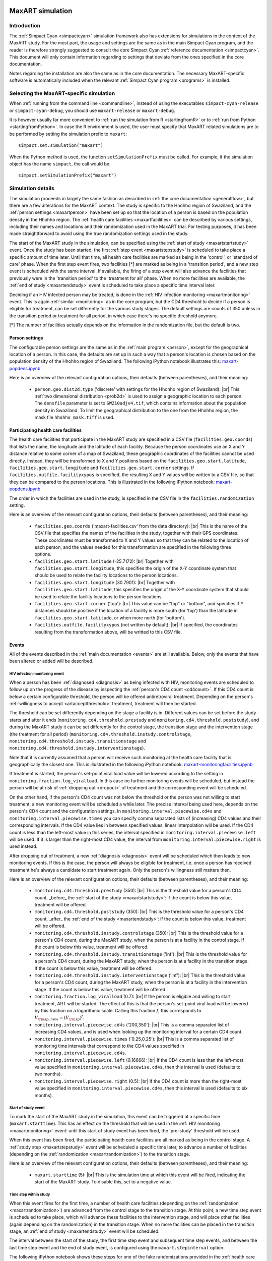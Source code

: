 .. This is just a definition of |br| to be able to force a line break somewhere

.. |br| raw:: html

   <br/>
.. _maxart:

.. image:: _static/MaxART-Simpact.jpg
    :align: right
    :width: 15%

MaxART simulation
=================

Introduction
------------

The :ref:`Simpact Cyan <simpactcyan>` simulation framework also has extensions for simulations in
the context of the MaxART study. For the most part, the usage and settings are
the same as in the main Simpact Cyan program, and the reader is therefore
strongly suggested to consult the core Simpact Cyan :ref:`reference documentation <simpactcyan>`.
This document will only contain information regarding to settings that deviate
from the ones specified in the core documentation.

Notes regarding the installation are also the same as in the core documentation.
The necessary MaxART-specific software is automatically included when the
relevant :ref:`Simpact Cyan program <programs>` is installed.

Selecting the MaxART-specific simulation
----------------------------------------

When :ref:`running from the command line <commandline>`, instead of
using the executables ``simpact-cyan-release`` or ``simpact-cyan-debug``, you should
use ``maxart-release`` or ``maxart-debug``.

It is however usually far more convenient to :ref:`run the simulation from R <startingfromR>`
or to :ref:`run from Python <startingfromPython>`. In case the
R environment is used, the user must specify that MaxART related simulations
are to be performed by setting the simulation prefix to ``maxart``::

    simpact.set.simulation("maxart")

When the Python method is used, the function ``setSimulationPrefix`` must be called.
For example, if the simulation object has the name ``simpact``, the call would be::

    simpact.setSimulationPrefix("maxart")

Simulation details
------------------

The simulation proceeds in largely the same fashion as described in :ref:`the core documentation <generalflow>`,
but there are a few alterations for the MaxART context. The study is specific
to the Hhohho region of Swaziland, and the :ref:`person settings <maxartperson>` have been
set up so that the location of a person is based on the population density in
the Hhohho region. The :ref:`health care facilities <maxartfacilities>` can be described
by various settings, including their names and locations and their randomization
used in the MaxART trial. For testing purposes, it has been made straightforward
to avoid using the true randomization settings used in the study.

The start of the MaxART study in the simulation, can be specified using the
:ref:`start of study <maxartstartstudy>` event. Once the study has been started, the first
:ref:`step event <maxartstepstudy>` is scheduled to take place a specific amount of time
later. Until that time, all health care facilities are marked as being in the 'control', or
'standard of care' phase. When the first step event fires, two facilities [*] are marked as being in 
a 'transition period', and a new step event is scheduled with the same interval.
If available, the firing of a step event will also advance the facilities that
previously were in the 'transition period' to the 'treatment for all' phase.
When no more facilities are available, the :ref:`end of study <maxartendstudy>` event is
scheduled to take place a specific time interval later.

Deciding if an HIV infected person may be treated, is done in the :ref:`HIV infection monitoring <maxartmonitoring>`
event. This is again :ref:`similar <monitoring>` as in the core program,
but the CD4 threshold to decide if a person is eligible for treatment, can be set
differently for the various study stages. The default settings are counts of 350
unless in the transition period or treatment for all period, in which case there's
no specific threshold anymore.

[*] The number of facilities actually depends on the information in the randomization
file, but the default is two.

.. _maxartperson:

Person settings
^^^^^^^^^^^^^^^

The configurable person settings are the same as in the :ref:`main program <person>`,
except for the geographical location of a person. In this case, the defaults are
set up in such a way that a person's location is chosen based on the population
density of the Hhohho region of Swaziland. The following iPython notebook illustrates
this: `maxart-popdens.ipynb <_static/maxart-popdens.ipynb>`_

Here is an overview of the relevant configuration options, their defaults (between
parentheses), and their meaning:

 - ``person.geo.dist2d.type`` ('discrete' with settings for the Hhohho region of Swaziland): |br|
   This :ref:`two dimensional distribution <prob2d>` is used to assign a geographic
   location to each person. The ``densfile`` parameter is set to ``SWZ10adjv4.tif``, which contains
   information about the population density in Swaziland. To limit the geographical distribution
   to the one from the Hhohho region, the mask file ``hhohho_mask.tiff`` is used.


.. _maxartfacilities:

Participating health care facilities
^^^^^^^^^^^^^^^^^^^^^^^^^^^^^^^^^^^^

The health care facilities that participate in the MaxART study are specified
in a CSV file (``facilities.geo.coords``) that lists the name, the longitude and
the latitude of each facility. Because the person coordinates use an X and Y
distance relative to some corner of a map of Swaziland, these geographic
coordinates of the facilities cannot be used directly. Instead, they will be
transformed to X and Y positions based on the ``facilities.geo.start.latitude``,
``facilities.geo.start.longitude`` and ``facilities.geo.start.corner`` settings.
If ``facilities.outfile.facilityxypos`` is specified, the resulting X and Y
values will be written to a CSV file, so that they can be compared to the
person locations. This is illustrated in the following iPython notebook:
`maxart-popdens.ipynb <_static/maxart-popdens.ipynb>`_

The order in which the facilities are used in the study, is specified in the
CSV file in the ``facilities.randomization`` setting. 

Here is an overview of the relevant configuration options, their defaults (between
parentheses), and their meaning:

 - ``facilities.geo.coords`` ('maxart-facilities.csv' from the data directory): |br|
   This is the name of the CSV file that specifies the names of the facilities
   in the study, together with their GPS coordinates. These coordinates must
   be transformed to X and Y values so that they can be related to the location
   of each person, and the values needed for this transformation are specified
   in the following three options.
 - ``facilities.geo.start.latitude`` (-25.7172): |br|
   Together with ``facilities.geo.start.longitude``, this specifies the origin
   of the X-Y coordinate system that should be used to relate the facility locations
   to the person locations.
 - ``facilities.geo.start.longitude`` (30.7901): |br|
   Together with ``facilities.geo.start.latitude``, this specifies the origin
   of the X-Y coordinate system that should be used to relate the facility locations
   to the person locations.
 - ``facilities.geo.start.corner`` ('top'): |br|
   This value can be "top" or "bottom", and specifies if Y distances should
   be positive if the location of a facility is more south (for 'top') than the latitude
   in ``facilities.geo.start.latitude``, or when more north (for 'bottom').
 - ``facilities.outfile.facilityxypos`` (not written by default): |br|
   If specified, the coordinates resulting from the transformation above, will
   be writted to this CSV file.

.. _maxartrandomization:

.. dummy

 - ``facilities.randomization`` ('maxart-randomization.csv' from the data directory): |br|
   This specifies the randomization of the health care facilities to be used in the
   simulation. For testing purposes, some fake randomization files can be
   downloaded here:

    - `maxart-randomization-fake_1.csv <_static/maxart-randomization-fake_1.csv>`_
    - `maxart-randomization-fake_2.csv <_static/maxart-randomization-fake_2.csv>`_
    - `maxart-randomization-fake_3.csv <_static/maxart-randomization-fake_3.csv>`_
    - `maxart-randomization-fake_4.csv <_static/maxart-randomization-fake_4.csv>`_
    - `maxart-randomization-fake_5.csv <_static/maxart-randomization-fake_5.csv>`_


Events
^^^^^^

All of the events described in the :ref:`main documentation <events>` are still
available. Below, only the events that have been altered or added will be described.

.. _maxartmonitoring:

HIV infection monitoring event
""""""""""""""""""""""""""""""

When a person has been :ref:`diagnosed <diagnosis>` as being infected with HIV,
monitoring events are scheduled to follow up on the progress of the disease
by inspecting the :ref:`person's CD4 count <cd4count>`. If this CD4 count is
below a certain configurable threshold, the person will be
offered antiretroviral treatment. Depending on the person's 
:ref:`willingness to accept <artacceptthreshold>` treatment, treatment will
then be started.

The threshold can be set differently depending on the stage a facility
is in. Different values can be set before the study starts and after it ends
(``monitoring.cd4.threshold.prestudy`` and ``monitoring.cd4.threshold.poststudy``),
and during the MaxART study it can be set differently for the control stage,
the transition stage and the intervention stage (the treatment for all period)
(``monitoring.cd4.threshold.instudy.controlstage``, ``monitoring.cd4.threshold.instudy.transitionstage``
and ``monitoring.cd4.threshold.instudy.interventionstage``).

Note that it is currently assumed that a person will receive such monitoring
at the health care facility that is geographically the closest one. This is
illustrated in the following iPython notebook: `maxart-monitoringfacilities.ipynb <_static/maxart-monitoringfacilities.ipynb>`_

If treatment is started, the person's set-point viral load value will be
lowered according to the setting in ``monitoring.fraction.log_viralload``.
In this case no further monitoring events will be scheduled, but instead
the person will be at risk of :ref:`dropping out <dropout>` of treatment and
the corresponding event will be scheduled.

On the other hand, if the person's CD4 count was not below the threshold
or the person was not willing to start treatment,
a new monitoring event will be scheduled a while later. The precise interval
being used here, depends on the person's CD4 count and the configuration
settings. In ``monitoring.interval.piecewise.cd4s`` and ``monitoring.interval.piecewise.times``
you can specify comma separated lists of (increasing) CD4 values and their corresponding
intervals. If the CD4 value lies in between specified values, linear interpolation
will be used. If the CD4 count is less than the left-most value in this series,
the interval specified in ``monitoring.interval.piecewise.left`` will be used.
If it is larger than the right-most CD4 value, the interval from
``monitoring.interval.piecewise.right`` is used instead.

After dropping out of treatment, a new :ref:`diagnosis <diagnosis>` event will
be scheduled which then leads to new monitoring events. If this is the case,
the person will always be eligible for treatment, i.e. once a person has
received treatment he's always a candidate to start treatment again. Only
the person's willingness still matters then.

Here is an overview of the relevant configuration options, their defaults (between
parentheses), and their meaning:

 - ``monitoring.cd4.threshold.prestudy`` (350): |br|
   This is the threshold value for a person's CD4 count, _before_ the :ref:`start of the study <maxartstartstudy>`: 
   if the count is below this value, treatment will be offered.
 - ``monitoring.cd4.threshold.poststudy`` (350): |br|
   This is the threshold value for a person's CD4 count, _after_ the :ref:`end of the study <maxartendstudy>`: 
   if the count is below this value, treatment will be offered.
 - ``monitoring.cd4.threshold.instudy.controlstage`` (350): |br|
   This is the threshold value for a person's CD4 count, during the MaxART study, when the
   person is at a facility in the control stage. If the count is below this value, treatment will be offered.
 - ``monitoring.cd4.threshold.instudy.transitionstage`` ('inf'): |br|
   This is the threshold value for a person's CD4 count, during the MaxART study, when the
   person is at a facility in the transition stage. If the count is below this value, treatment will be offered.
 - ``monitoring.cd4.threshold.instudy.interventionstage`` ('inf'): |br|
   This is the threshold value for a person's CD4 count, during the MaxART study, when the
   person is at a facility in the intervention stage. If the count is below this value, treatment will be offered.
 - ``monitoring.fraction.log_viralload`` (0.7): |br|
   If the person is eligible and willing to start treatment, ART will be started. The
   effect of this is that the person's set-point viral load will be lowered by this
   fraction on a logarithmic scale. Calling this fraction :math:`f`, this corresponds to
   :math:`V_{\rm sp,new} = (V_{\rm sp})^f`.
 - ``monitoring.interval.piecewise.cd4s`` ('200,350'): |br|
   This is a comma separated list of increasing CD4 values, and is used when looking
   up the monitoring interval for a certain CD4 count.
 - ``monitoring.interval.piecewise.times`` ('0.25,0.25'): |br|
   This is a comma separated list of monitoring time intervals that correspond to the
   CD4 values specified in ``monitoring.interval.piecewise.cd4s``.
 - ``monitoring.interval.piecewise.left`` (0.16666): |br|
   If the CD4 count is less than the left-most value specified in ``monitoring.interval.piecewise.cd4s``,
   then this interval is used (defaults to two months).
 - ``monitoring.interval.piecewise.right`` (0.5): |br|
   If the CD4 count is more than the right-most value specified in ``monitoring.interval.piecewise.cd4s``,
   then this interval is used (defaults to six months).

.. _maxartstartstudy:

Start of study event
""""""""""""""""""""

To mark the start of the MaxART study in the simulation, this event can be triggered at
a specific time (``maxart.starttime``). This has an effect on the threshold that will be
used in the :ref:`HIV monitoring <maxartmonitoring>` event: until this start of study event has
been fired, the 'pre-study' threshold will be used.

When this event has been fired, the participating health care facilities are all marked as
being in the control stage. A :ref:`study step <maxartstepstudy>` event will be scheduled
a specific time later, to advance a number of facilities (depending on the :ref:`randomization <maxartrandomization>`)
to the transition stage.

Here is an overview of the relevant configuration options, their defaults (between
parentheses), and their meaning:

 - ``maxart.starttime`` (5): |br|
   This is the simulation time at which this event will be fired, indicating the start
   of the MaxART study. To disable this, set to a negative value.

.. _maxartstepstudy:

Time step within study
""""""""""""""""""""""

When this event fires for the first time, a number of health care facilities 
(depending on the :ref:`randomization <maxartrandomization>`) are advanced from the control stage 
to the transition stage. At this point, a new time step event is scheduled to take
place, which will advance these facilities to the intervention stage, and will
place other facilities (again depending on the randomization) in the transition
stage. When no more facilities can be placed in the transition stage, an 
:ref:`end of study <maxartendstudy>` event will be scheduled.

The interval between the start of the study, the first time step event and
subsequent time step events, and between the last time step event and the
end of study event, is configured using the ``maxart.stepinterval`` option.

The following iPython notebook shows these steps for one of the fake randomizations
provided in the :ref:`health care facilities <maxartfacilities>` section: 
`maxart-facilitysteps.ipynb <_static/maxart-facilitysteps.ipynb>`_

Here is an overview of the relevant configuration options, their defaults (between
parentheses), and their meaning:

 - ``maxart.stepinterval`` (0.33333): |br|
   This is the interval that will be used in between the time steps of the study 
   (defaults to four months).
   This same interval will be used between the :ref:`start of the study <maxartstartstudy>` and the first
   step event, and between the last step event and :ref:`end of study event <maxartendstudy>`.

.. _maxartendstudy:

End of study event
""""""""""""""""""

When a :ref:`time step event <maxartstepstudy>` fires, and no more health care facilities can
be advanced from the control stage to the transition stage, this indicates the the
study is almost done, and an end of study event will be scheduled. This event
will fire the same amount of time later as the interval between the steps.

There are no configurable options for this event, it only serves to mark the end
of the MaxART study in the simulation. Once the study is done, the 'post-study'
CD4 threshold will be used as configured in the :ref:`HIV monitoring <maxartmonitoring>`
event.


